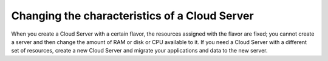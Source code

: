 .. _change_server:

^^^^^^^^^^^^^^^^^^^^^^^^^^^^^^^^^^^^^^^^^^^^^^
Changing the characteristics of a Cloud Server
^^^^^^^^^^^^^^^^^^^^^^^^^^^^^^^^^^^^^^^^^^^^^^
When you create a Cloud Server with a certain flavor, the resources
assigned with the flavor are fixed; you cannot create a server and then
change the amount of RAM or disk or CPU available to it. If you need a
Cloud Server with a different set of resources, create a new Cloud
Server and migrate your applications and data to the new server.
